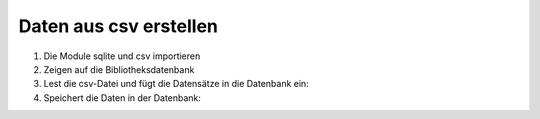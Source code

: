 Daten aus csv erstellen
=======================

#. Die Module sqlite und csv importieren

   .. literalinclude:: create_data_from_csv.py
      :language: python
      :lines: 1-2
      :lineno-start: 1

#. Zeigen auf die Bibliotheksdatenbank

   .. literalinclude:: create_data_from_csv.py
      :language: python
      :lines: 4-5
      :lineno-start: 4

#. Lest die csv-Datei und fügt die Datensätze in die Datenbank ein:

   .. literalinclude:: create_data_from_csv.py
      :language: python
      :lines: 8-9,11
      :lineno-start: 8

#. Speichert die Daten in der Datenbank:

   .. literalinclude:: create_data_from_csv.py
      :language: python
      :lines: 14
      :lineno-start: 14
